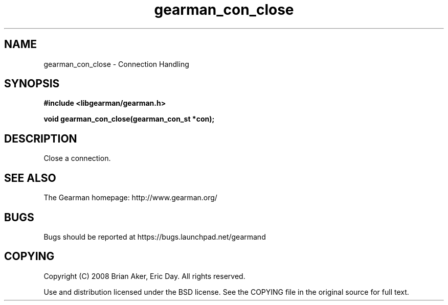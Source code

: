 .TH gearman_con_close 3 2009-06-01 "Gearman" "Gearman"
.SH NAME
gearman_con_close \- Connection Handling
.SH SYNOPSIS
.B #include <libgearman/gearman.h>
.sp
.BI "void gearman_con_close(gearman_con_st *con);"
.SH DESCRIPTION
Close a connection.
.SH "SEE ALSO"
The Gearman homepage: http://www.gearman.org/
.SH BUGS
Bugs should be reported at https://bugs.launchpad.net/gearmand
.SH COPYING
Copyright (C) 2008 Brian Aker, Eric Day. All rights reserved.

Use and distribution licensed under the BSD license. See the COPYING file in the original source for full text.
